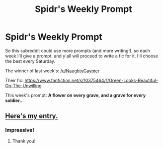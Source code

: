#+TITLE: Spidr's Weekly Prompt

* Spidr's Weekly Prompt
:PROPERTIES:
:Score: 2
:DateUnix: 1401633072.0
:DateShort: 2014-Jun-01
:FlairText: Prompt
:END:
So this subreddit could use more prompts (and more writing!), so each week I'll give a prompt, and y'all will proceed to write a fic for it. I'll choose the best every Saturday.

The winner of last week's: [[/u/NaughtyGaymer]]

Their fic: [[https://www.fanfiction.net/s/10375464/1/Green-Looks-Beautiful-On-The-Unwilling]]

This week's prompt: *A flower on every grave, and a grave for every soldier..*


** [[https://www.fanfiction.net/s/10404642/1/A-Time-to-Kill-a-Time-to-Heal][Here's my entry.]]
:PROPERTIES:
:Author: LittleMissPeachy6
:Score: 1
:DateUnix: 1401775109.0
:DateShort: 2014-Jun-03
:END:

*** Impressive!
:PROPERTIES:
:Score: 1
:DateUnix: 1401846258.0
:DateShort: 2014-Jun-04
:END:

**** Thank you!
:PROPERTIES:
:Author: LittleMissPeachy6
:Score: 1
:DateUnix: 1401945982.0
:DateShort: 2014-Jun-05
:END:
